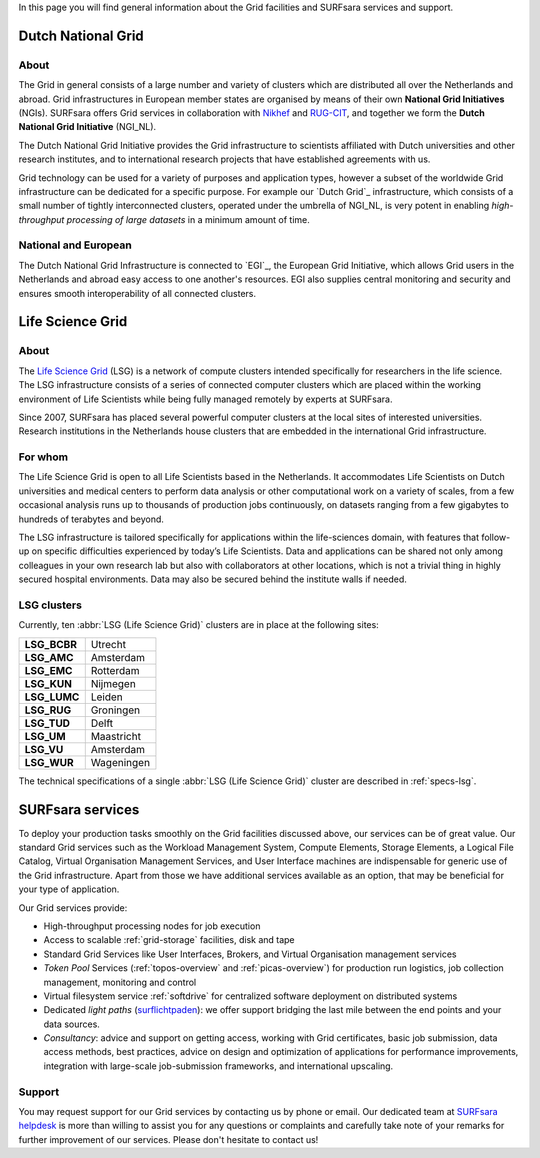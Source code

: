 .. _our-services:

In this page you will find general information about the Grid facilities and SURFsara services and support.

*******************
Dutch National Grid
*******************
=====
About
=====

The Grid in general consists of a large number and variety of clusters which are distributed all over the Netherlands and abroad. Grid infrastructures in European member states are organised by means of their own **National Grid Initiatives** (NGIs). SURFsara offers Grid services in collaboration with `Nikhef <https://www.nikhef.nl/>`_ and `RUG-CIT <http://www.rug.nl/society-business/centre-for-information-technology/>`_, and together we form the **Dutch National Grid Initiative** (NGI_NL). 

The Dutch National Grid Initiative provides the Grid infrastructure to scientists affiliated with Dutch universities and other research institutes, and to international research projects that have established agreements with us. 

Grid technology can be used for a variety of purposes and application types, however a subset of the worldwide Grid infrastructure can be dedicated for a specific purpose. For example our `Dutch Grid`_ infrastructure, which consists of a small number of tightly interconnected clusters, operated under the umbrella of NGI_NL, is very potent in enabling *high-throughput processing of large datasets* in a minimum amount of time.

=====================
National and European
=====================

The Dutch National Grid Infrastructure is connected to `EGI`_, the European Grid Initiative, which allows Grid users in the Netherlands and abroad easy access to one another's resources. EGI also supplies central monitoring and security and ensures smooth interoperability of all connected clusters.

.. _lsg:

*****************
Life Science Grid
*****************
=====
About
=====

The `Life Science Grid`_ (LSG) is a network of compute clusters intended specifically for researchers in the life science. The LSG infrastructure consists of a series of connected computer clusters which are placed within the working environment of Life Scientists while being fully managed remotely by experts at SURFsara.
 
Since 2007, SURFsara has placed several powerful computer clusters at the local sites of interested universities. Research institutions in the Netherlands house clusters that are embedded in the international Grid infrastructure. 

========
For whom
========

The Life Science Grid is open to all Life Scientists based in the Netherlands. It accommodates Life Scientists on Dutch universities and medical centers to perform data analysis or other computational work on a variety of scales, from a few occasional analysis runs up to thousands of production jobs continuously, on datasets ranging from a few gigabytes to hundreds of terabytes and beyond. 

The LSG infrastructure is tailored specifically for applications within the life-sciences domain, with features that follow-up on specific difficulties experienced by today’s Life Scientists. Data and applications can be shared not only among colleagues in your own research lab but also with collaborators at other locations, which is not a trivial thing in highly secured hospital environments. Data may also be secured behind the institute walls if needed. 

.. _lsg-clusters:
============
LSG clusters 
============

.. image:: /Images/LSG_700px.png
	:align: right

Currently, ten :abbr:`LSG (Life Science Grid)` clusters are in place at the following sites:    

+-------------+-----------+
|**LSG_BCBR** | Utrecht   |
+-------------+-----------+         
|**LSG_AMC**  | Amsterdam |	    
+-------------+-----------+         
|**LSG_EMC**  | Rotterdam |	   
+-------------+-----------+         
|**LSG_KUN**  | Nijmegen  |
+-------------+-----------+         
|**LSG_LUMC** | Leiden    |
+-------------+-----------+         
|**LSG_RUG**  | Groningen |
+-------------+-----------+         
|**LSG_TUD**  | Delft     |
+-------------+-----------+         
|**LSG_UM**   | Maastricht| 
+-------------+-----------+         
|**LSG_VU**   | Amsterdam |
+-------------+-----------+         
|**LSG_WUR**  | Wageningen|
+-------------+-----------+         

The technical specifications of a single :abbr:`LSG (Life Science Grid)` cluster are described in :ref:`specs-lsg`. 

*****************
SURFsara services
*****************


To deploy your production tasks smoothly on the Grid facilities discussed above, our services can be of great value. Our standard Grid services such as the Workload Management System, Compute Elements, Storage Elements, a Logical File Catalog, Virtual Organisation Management Services, and User Interface machines are indispensable for generic use of the Grid infrastructure. Apart from those we have additional services available as an option, that may be beneficial for your type of application. 

Our Grid services provide:

* High-throughput processing nodes for job execution
* Access to scalable :ref:`grid-storage` facilities, disk and tape
* Standard Grid Services like User Interfaces, Brokers, and Virtual Organisation management services
* *Token Pool* Services (:ref:`topos-overview` and :ref:`picas-overview`) for production run logistics, job collection management, monitoring and control
* Virtual filesystem service :ref:`softdrive` for centralized software deployment on distributed systems
* Dedicated *light paths* (`surflichtpaden <https://www.surf.nl/en/services-and-products/surflichtpaden/index.html>`_): we offer support bridging the last mile between the end points and your data sources.
* *Consultancy*: advice and support on getting access, working with Grid certificates, basic job submission, data access methods, best practices, advice on design and optimization of applications for performance improvements, integration with large-scale job-submission frameworks, and international upscaling.

.. _support:

=======
Support
=======

You may request support for our Grid services by contacting us by phone or email. Our dedicated team at `SURFsara helpdesk`_ is more than willing to assist you for any questions or complaints and carefully take note of your remarks for further improvement of our services. Please don't hesitate to contact us!


.. Links:

.. _`SURFsara helpdesk`: https://www.surf.nl/en/about-surf/contact/helpdesk-surfsara-services/index.html

